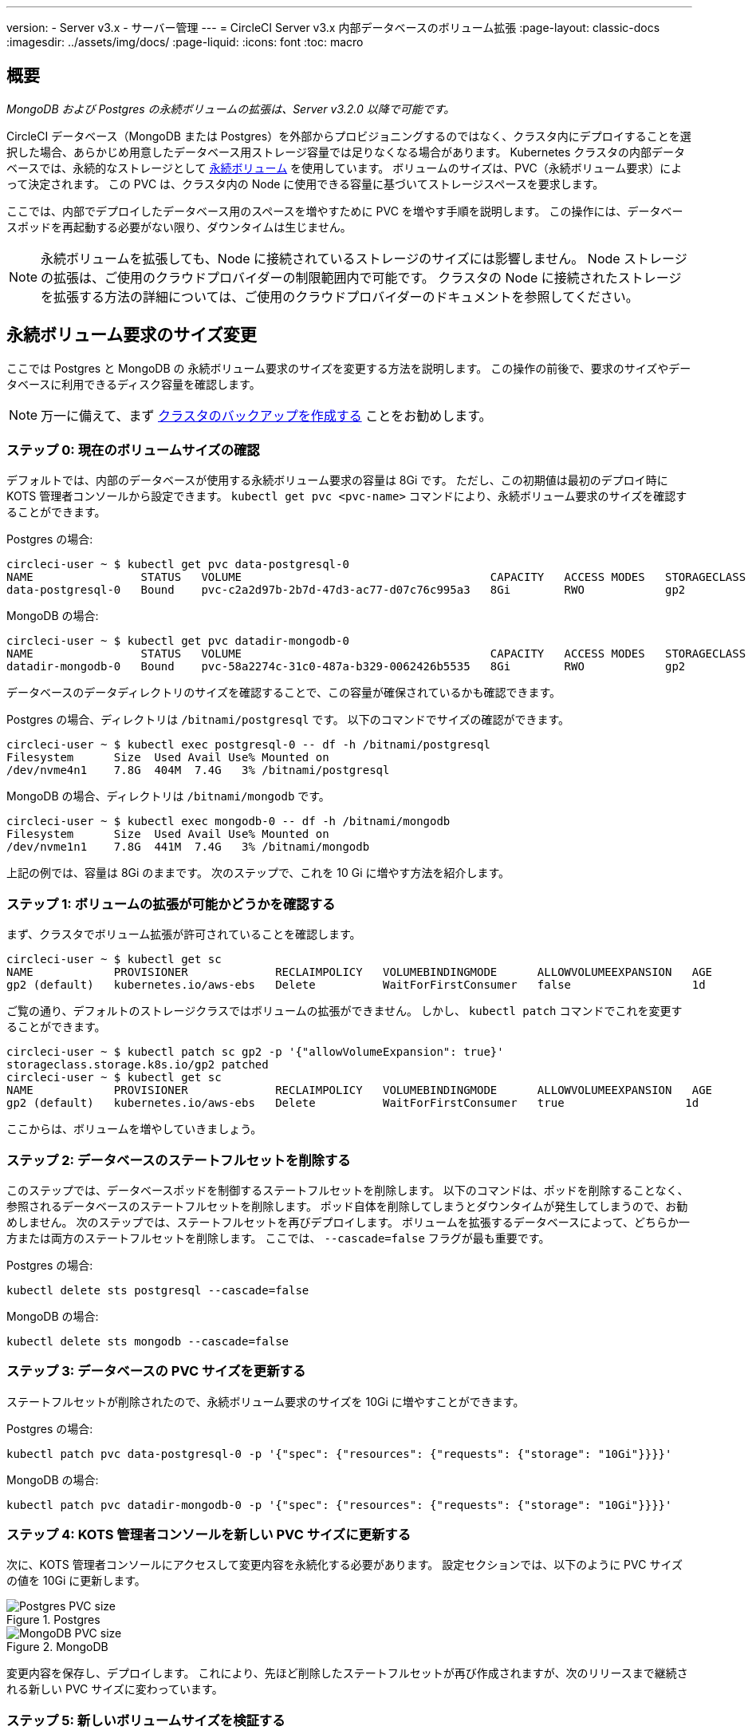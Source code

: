---

version:
- Server v3.x
- サーバー管理
---
= CircleCI Server v3.x 内部データベースのボリューム拡張
:page-layout: classic-docs
:imagesdir: ../assets/img/docs/
:page-liquid:
:icons: font
:toc: macro

:toc-title:

toc::[]

== 概要

_MongoDB および Postgres の永続ボリュームの拡張は、Server v3.2.0 以降で可能です。_

CircleCI データベース（MongoDB または Postgres）を外部からプロビジョニングするのではなく、クラスタ内にデプロイすることを選択した場合、あらかじめ用意したデータベース用ストレージ容量では足りなくなる場合があります。 Kubernetes クラスタの内部データベースでは、永続的なストレージとして https://kubernetes.io/docs/concepts/storage/persistent-volumes/[永続ボリューム] を使用しています。 ボリュームのサイズは、PVC（永続ボリューム要求）によって決定されます。 この PVC は、クラスタ内の Node に使用できる容量に基づいてストレージスペースを要求します。

ここでは、内部でデプロイしたデータベース用のスペースを増やすために PVC を増やす手順を説明します。 この操作には、データベースポッドを再起動する必要がない限り、ダウンタイムは生じません。

NOTE: 永続ボリュームを拡張しても、Node に接続されているストレージのサイズには影響しません。 Node ストレージの拡張は、ご使用のクラウドプロバイダーの制限範囲内で可能です。 クラスタの Node に接続されたストレージを拡張する方法の詳細については、ご使用のクラウドプロバイダーのドキュメントを参照してください。

== 永続ボリューム要求のサイズ変更

ここでは Postgres と MongoDB の 永続ボリューム要求のサイズを変更する方法を説明します。 この操作の前後で、要求のサイズやデータベースに利用できるディスク容量を確認します。

NOTE: 万一に備えて、まず https://circleci.com/docs/ja/server-3-operator-backup-and-restore/?section=server-administration[クラスタのバックアップを作成する] ことをお勧めします。

=== ステップ 0: 現在のボリュームサイズの確認

デフォルトでは、内部のデータベースが使用する永続ボリューム要求の容量は 8Gi です。 ただし、この初期値は最初のデプロイ時に KOTS 管理者コンソールから設定できます。 `kubectl get pvc <pvc-name>` コマンドにより、永続ボリューム要求のサイズを確認することができます。

Postgres の場合:

[source,bash]
----
circleci-user ~ $ kubectl get pvc data-postgresql-0
NAME                STATUS   VOLUME                                     CAPACITY   ACCESS MODES   STORAGECLASS   AGE
data-postgresql-0   Bound    pvc-c2a2d97b-2b7d-47d3-ac77-d07c76c995a3   8Gi        RWO            gp2            1d
----

MongoDB の場合:

[source,bash]
----
circleci-user ~ $ kubectl get pvc datadir-mongodb-0
NAME                STATUS   VOLUME                                     CAPACITY   ACCESS MODES   STORAGECLASS   AGE
datadir-mongodb-0   Bound    pvc-58a2274c-31c0-487a-b329-0062426b5535   8Gi        RWO            gp2            1d
----

データベースのデータディレクトリのサイズを確認することで、この容量が確保されているかも確認できます。

Postgres の場合、ディレクトリは `/bitnami/postgresql` です。 以下のコマンドでサイズの確認ができます。

[source,bash]
----
circleci-user ~ $ kubectl exec postgresql-0 -- df -h /bitnami/postgresql
Filesystem      Size  Used Avail Use% Mounted on
/dev/nvme4n1    7.8G  404M  7.4G   3% /bitnami/postgresql
----

MongoDB の場合、ディレクトリは `/bitnami/mongodb` です。

[source,bash]
----
circleci-user ~ $ kubectl exec mongodb-0 -- df -h /bitnami/mongodb
Filesystem      Size  Used Avail Use% Mounted on
/dev/nvme1n1    7.8G  441M  7.4G   3% /bitnami/mongodb
----

上記の例では、容量は 8Gi のままです。 次のステップで、これを 10 Gi に増やす方法を紹介します。

=== ステップ 1: ボリュームの拡張が可能かどうかを確認する

まず、クラスタでボリューム拡張が許可されていることを確認します。

[source,bash]
----
circleci-user ~ $ kubectl get sc
NAME            PROVISIONER             RECLAIMPOLICY   VOLUMEBINDINGMODE      ALLOWVOLUMEEXPANSION   AGE
gp2 (default)   kubernetes.io/aws-ebs   Delete          WaitForFirstConsumer   false                  1d
----

ご覧の通り、デフォルトのストレージクラスではボリュームの拡張ができません。 しかし、 `kubectl patch` コマンドでこれを変更することができます。

[source,bash]
----
circleci-user ~ $ kubectl patch sc gp2 -p '{"allowVolumeExpansion": true}'
storageclass.storage.k8s.io/gp2 patched
circleci-user ~ $ kubectl get sc
NAME            PROVISIONER             RECLAIMPOLICY   VOLUMEBINDINGMODE      ALLOWVOLUMEEXPANSION   AGE
gp2 (default)   kubernetes.io/aws-ebs   Delete          WaitForFirstConsumer   true                  1d
----

ここからは、ボリュームを増やしていきましょう。

=== ステップ 2: データベースのステートフルセットを削除する

このステップでは、データベースポッドを制御するステートフルセットを削除します。 以下のコマンドは、ポッドを削除することなく、参照されるデータベースのステートフルセットを削除します。 ポッド自体を削除してしまうとダウンタイムが発生してしまうので、お勧めしません。 次のステップでは、ステートフルセットを再びデプロイします。 ボリュームを拡張するデータベースによって、どちらか一方または両方のステートフルセットを削除します。 ここでは、 `--cascade=false` フラグが最も重要です。

Postgres の場合:

[source,bash]
----
kubectl delete sts postgresql --cascade=false
----

MongoDB の場合:

[source,bash]
----
kubectl delete sts mongodb --cascade=false
----

=== ステップ 3: データベースの PVC サイズを更新する

ステートフルセットが削除されたので、永続ボリューム要求のサイズを 10Gi に増やすことができます。

Postgres の場合:

[source,bash]
----
kubectl patch pvc data-postgresql-0 -p '{"spec": {"resources": {"requests": {"storage": "10Gi"}}}}'
----

MongoDB の場合:

[source,bash]
----
kubectl patch pvc datadir-mongodb-0 -p '{"spec": {"resources": {"requests": {"storage": "10Gi"}}}}'
----

=== ステップ 4: KOTS 管理者コンソールを新しい PVC サイズに更新する

次に、KOTS 管理者コンソールにアクセスして変更内容を永続化する必要があります。 設定セクションでは、以下のように PVC サイズの値を 10Gi に更新します。

.Postgres
image::kots-pg-pvc-size.png[Postgres PVC size]

.MongoDB
image::kots-mongo-pvc-size.png[MongoDB PVC size]

変更内容を保存し、デプロイします。 これにより、先ほど削除したステートフルセットが再び作成されますが、次のリリースまで継続される新しい PVC サイズに変わっています。

=== ステップ 5: 新しいボリュームサイズを検証する

デプロイ後にデータベースに割り当てられたデータディレクトリのサイズを検証することができます。

Postgres の場合、ディレクトリは `/bitnami/postgresql` です。

[source,bash]
----
circleci-user ~ $ kubectl exec postgresql-0 -- df -h /bitnami/postgresql
Filesystem      Size  Used Avail Use% Mounted on
/dev/nvme4n1    9.8G  404M  9.4G   5% /bitnami/postgresql
----

MongoDB の場合、ディレクトリは `/bitnami/mongodb` です。

[source,bash]
----
circleci-user ~ $ kubectl exec mongodb-0 -- df -h /bitnami/mongodb
Filesystem      Size  Used Avail Use% Mounted on
/dev/nvme1n1    9.8G  441M  9.3G   5% /bitnami/mongodb
----

ご覧のように、ディレクトリのサイズが拡張されています。

これらの手順を完了する際、新しいポッドでサイズ変更されたボリュームが期待通りに表示された場合は、下記の `kubectl describe` コマンドで確認することをお勧めします。 サイズ変更に失敗する場合がありますが、`kubectl describe` からの出力でイベントを表示する方法しかありません。

Postgres の場合:

[source,bash]
----
kubectl describe pvc data-postgresql-0
----

MongoDB の場合:

[source,bash]
----
kubectl describe pvc datadir-mongodb-0
----

成功すると、以下の例のように出力されます。

```
Events:
Type    Reason                      Age   From     Message

Normal  FileSystemResizeSuccessful  19m   kubelet  MountVolume.NodeExpandVolume succeeded for volume "pvc-b3382dd7-3ecc-45b0-aeff-45edc31f48aa"
```

失敗すると、以下の例のように出力されます。

```
Warning  VolumeResizeFailed  58m   volume_expand  error expanding volume "circleci-server/datadir-mongodb-0" of plugin "kubernetes.io/aws-ebs": AWS modifyVolume failed for vol-08d0861715c313887 with VolumeModificationRateExceeded: You've reached the maximum modification rate per volume limit. Wait at least 6 hours between modifications per EBS volume.
status code: 400, request id: 3bd43d1e-0420-4807-9c33-df26a4ca3f23
Normal   FileSystemResizeSuccessful  55m (x2 over 81m)  kubelet        MountVolume.NodeExpandVolume succeeded for volume "pvc-29456ce2-c7ff-492b-add4-fcf11872589f"
```

== トラブルシューティング

これらのステップを実行しても、データディレクトリに割り当てられたディスクサイズが拡張しない場合は、データベースポッドを再起動する必要があります。 この場合、データベースの再起動に伴い 1～5分程度のダウンタイムが発生します。 以下のコマンドでデータベースを再起動することができます。

Postgres の場合:

[source,bash]
----
kubectl rollout restart sts postgresql
----

MongoDB の場合:

[source,bash]
----
kubectl rollout restart sts mongodb
----